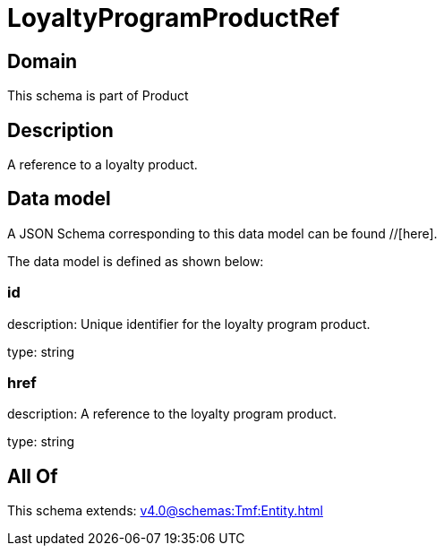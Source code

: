 = LoyaltyProgramProductRef

[#domain]
== Domain

This schema is part of Product

[#description]
== Description
A reference to a loyalty product.


[#data_model]
== Data model

A JSON Schema corresponding to this data model can be found //[here].

The data model is defined as shown below:


=== id
description: Unique identifier for the loyalty program product.

type: string


=== href
description: A reference to the loyalty program product.

type: string


[#all_of]
== All Of

This schema extends: xref:v4.0@schemas:Tmf:Entity.adoc[]
